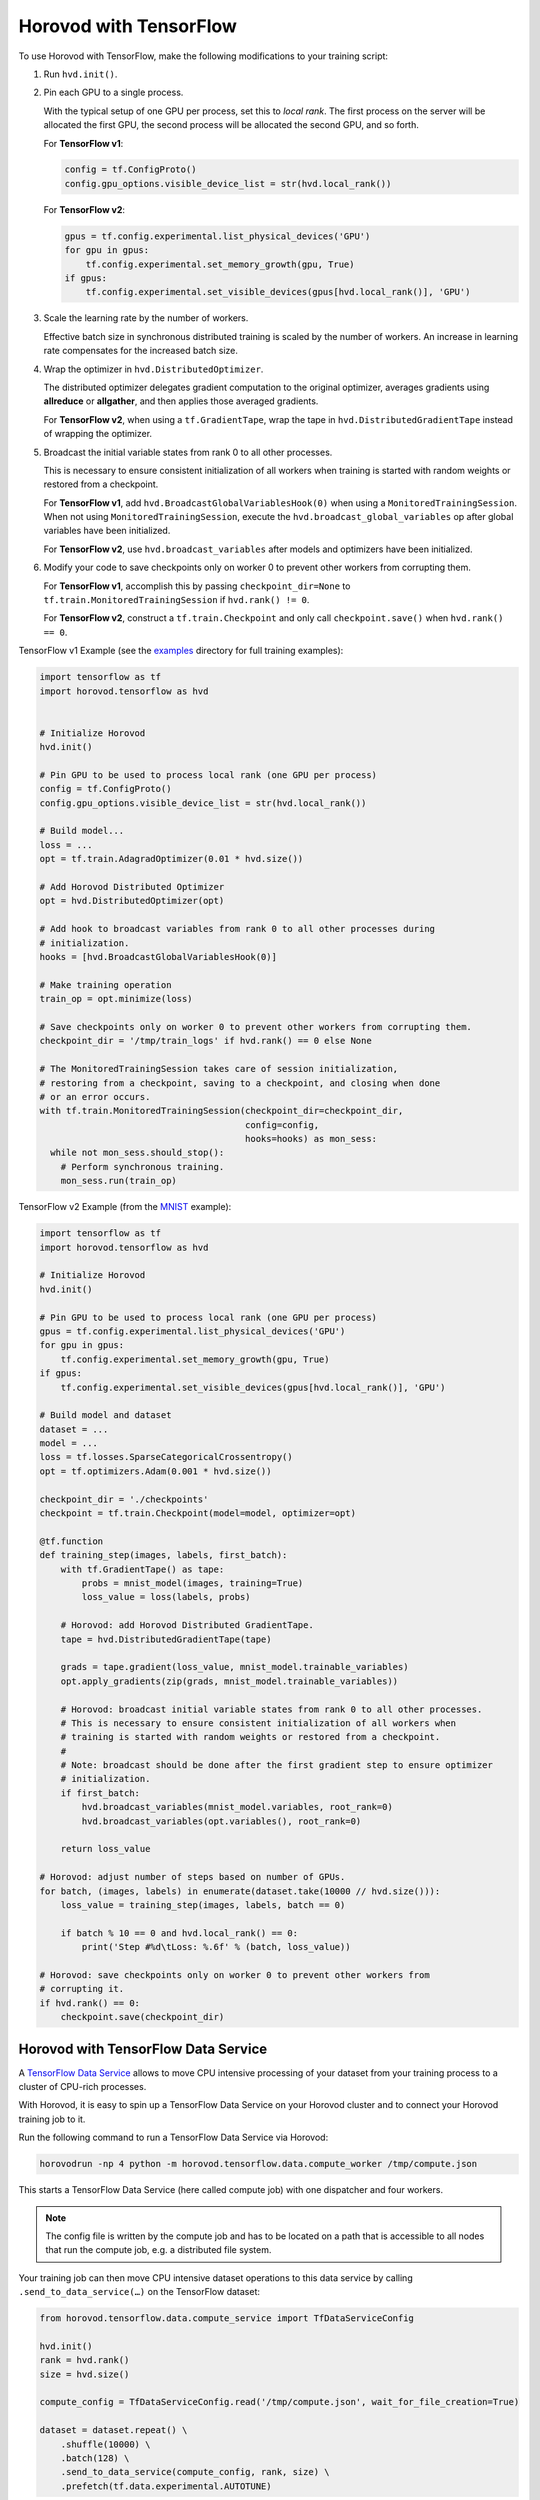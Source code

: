 Horovod with TensorFlow
=======================
To use Horovod with TensorFlow, make the following modifications to your training script:

1. Run ``hvd.init()``.

.. raw:: html

    <p/>

2. Pin each GPU to a single process.

   With the typical setup of one GPU per process, set this to *local rank*. The first process on
   the server will be allocated the first GPU, the second process will be allocated the second GPU, and so forth.

   For **TensorFlow v1**:

   .. code-block:: python

       config = tf.ConfigProto()
       config.gpu_options.visible_device_list = str(hvd.local_rank())

   For **TensorFlow v2**:

   .. code-block:: python

       gpus = tf.config.experimental.list_physical_devices('GPU')
       for gpu in gpus:
           tf.config.experimental.set_memory_growth(gpu, True)
       if gpus:
           tf.config.experimental.set_visible_devices(gpus[hvd.local_rank()], 'GPU')

.. raw:: html

    <p/>


3. Scale the learning rate by the number of workers.

   Effective batch size in synchronous distributed training is scaled by the number of workers.
   An increase in learning rate compensates for the increased batch size.

.. raw:: html

    <p/>


4. Wrap the optimizer in ``hvd.DistributedOptimizer``.

   The distributed optimizer delegates gradient computation to the original optimizer, averages gradients using **allreduce** or **allgather**, and then applies those averaged gradients.

   For **TensorFlow v2**, when using a ``tf.GradientTape``, wrap the tape in ``hvd.DistributedGradientTape`` instead of wrapping the optimizer.

.. raw:: html

    <p/>


5. Broadcast the initial variable states from rank 0 to all other processes.

   This is necessary to ensure consistent initialization of all workers when training is started with random weights or restored from a checkpoint.

   For **TensorFlow v1**, add ``hvd.BroadcastGlobalVariablesHook(0)`` when using a ``MonitoredTrainingSession``.
   When not using ``MonitoredTrainingSession``, execute the ``hvd.broadcast_global_variables`` op after global variables have been initialized.

   For **TensorFlow v2**, use ``hvd.broadcast_variables`` after models and optimizers have been initialized.

.. raw:: html

    <p/>


6. Modify your code to save checkpoints only on worker 0 to prevent other workers from corrupting them.

   For **TensorFlow v1**, accomplish this by passing ``checkpoint_dir=None`` to ``tf.train.MonitoredTrainingSession`` if ``hvd.rank() != 0``.

   For **TensorFlow v2**, construct a ``tf.train.Checkpoint`` and only call ``checkpoint.save()`` when ``hvd.rank() == 0``.

.. raw:: html

    <p/>


TensorFlow v1 Example (see the `examples <https://github.com/horovod/horovod/blob/master/examples/>`_ directory for full training examples):

.. code-block:: python

    import tensorflow as tf
    import horovod.tensorflow as hvd


    # Initialize Horovod
    hvd.init()

    # Pin GPU to be used to process local rank (one GPU per process)
    config = tf.ConfigProto()
    config.gpu_options.visible_device_list = str(hvd.local_rank())

    # Build model...
    loss = ...
    opt = tf.train.AdagradOptimizer(0.01 * hvd.size())

    # Add Horovod Distributed Optimizer
    opt = hvd.DistributedOptimizer(opt)

    # Add hook to broadcast variables from rank 0 to all other processes during
    # initialization.
    hooks = [hvd.BroadcastGlobalVariablesHook(0)]

    # Make training operation
    train_op = opt.minimize(loss)

    # Save checkpoints only on worker 0 to prevent other workers from corrupting them.
    checkpoint_dir = '/tmp/train_logs' if hvd.rank() == 0 else None

    # The MonitoredTrainingSession takes care of session initialization,
    # restoring from a checkpoint, saving to a checkpoint, and closing when done
    # or an error occurs.
    with tf.train.MonitoredTrainingSession(checkpoint_dir=checkpoint_dir,
                                           config=config,
                                           hooks=hooks) as mon_sess:
      while not mon_sess.should_stop():
        # Perform synchronous training.
        mon_sess.run(train_op)

TensorFlow v2 Example (from the `MNIST <https://github.com/horovod/horovod/blob/master/examples/tensorflow2/tensorflow2_mnist.py>`_ example):

.. code-block:: python

    import tensorflow as tf
    import horovod.tensorflow as hvd

    # Initialize Horovod
    hvd.init()

    # Pin GPU to be used to process local rank (one GPU per process)
    gpus = tf.config.experimental.list_physical_devices('GPU')
    for gpu in gpus:
        tf.config.experimental.set_memory_growth(gpu, True)
    if gpus:
        tf.config.experimental.set_visible_devices(gpus[hvd.local_rank()], 'GPU')

    # Build model and dataset
    dataset = ...
    model = ...
    loss = tf.losses.SparseCategoricalCrossentropy()
    opt = tf.optimizers.Adam(0.001 * hvd.size())

    checkpoint_dir = './checkpoints'
    checkpoint = tf.train.Checkpoint(model=model, optimizer=opt)

    @tf.function
    def training_step(images, labels, first_batch):
        with tf.GradientTape() as tape:
            probs = mnist_model(images, training=True)
            loss_value = loss(labels, probs)

        # Horovod: add Horovod Distributed GradientTape.
        tape = hvd.DistributedGradientTape(tape)

        grads = tape.gradient(loss_value, mnist_model.trainable_variables)
        opt.apply_gradients(zip(grads, mnist_model.trainable_variables))

        # Horovod: broadcast initial variable states from rank 0 to all other processes.
        # This is necessary to ensure consistent initialization of all workers when
        # training is started with random weights or restored from a checkpoint.
        #
        # Note: broadcast should be done after the first gradient step to ensure optimizer
        # initialization.
        if first_batch:
            hvd.broadcast_variables(mnist_model.variables, root_rank=0)
            hvd.broadcast_variables(opt.variables(), root_rank=0)

        return loss_value

    # Horovod: adjust number of steps based on number of GPUs.
    for batch, (images, labels) in enumerate(dataset.take(10000 // hvd.size())):
        loss_value = training_step(images, labels, batch == 0)

        if batch % 10 == 0 and hvd.local_rank() == 0:
            print('Step #%d\tLoss: %.6f' % (batch, loss_value))

    # Horovod: save checkpoints only on worker 0 to prevent other workers from
    # corrupting it.
    if hvd.rank() == 0:
        checkpoint.save(checkpoint_dir)

Horovod with TensorFlow Data Service
------------------------------------

A `TensorFlow Data Service <https://www.tensorflow.org/api_docs/python/tf/data/experimental/service>`_
allows to move CPU intensive processing of your dataset from your training process to a cluster of
CPU-rich processes.

With Horovod, it is easy to spin up a TensorFlow Data Service on your Horovod cluster and to connect
your Horovod training job to it.

Run the following command to run a TensorFlow Data Service via Horovod:

.. code-block:: bash

    horovodrun -np 4 python -m horovod.tensorflow.data.compute_worker /tmp/compute.json

This starts a TensorFlow Data Service (here called compute job) with one dispatcher and four workers.

.. note:: The config file is written by the compute job and has to be located on a path that is accessible
    to all nodes that run the compute job, e.g. a distributed file system.

Your training job can then move CPU intensive dataset operations to this data service by
calling ``.send_to_data_service(…)`` on the TensorFlow dataset:

.. code-block:: python

    from horovod.tensorflow.data.compute_service import TfDataServiceConfig

    hvd.init()
    rank = hvd.rank()
    size = hvd.size()

    compute_config = TfDataServiceConfig.read('/tmp/compute.json', wait_for_file_creation=True)

    dataset = dataset.repeat() \
        .shuffle(10000) \
        .batch(128) \
        .send_to_data_service(compute_config, rank, size) \
        .prefetch(tf.data.experimental.AUTOTUNE)

All transformations before calling ``send_to_data_service`` will be executed by the data service,
while all transformations after it are executed locally by the training script.

You can find the `tensorflow2_mnist_data_service.py <https://github.com/horovod/horovod/blob/master/examples/tensorflow2/tensorflow2_mnist_data_service.py>`_
example in the examples directory.

First start the data service as shown above. While the data service is running, start the example training script:

.. code-block:: bash

    horovodrun -np 2 python tensorflow2_mnist_data_service.py /tmp/compute.json

The compute job normally runs on CPU nodes while the training job runs on GPU nodes. This allows to run CPU intensive
dataset transformation on CPU nodes while running GPU intensive training on GPU nodes. There can be multiple CPUs
dedicated to one GPU task.

Use the ``--hosts`` argument to run compute and train job on CPU (here ``cpu-node-1`` and ``cpu-node-2``)
and GPU nodes (here ``gpu-node-1`` and ``gpu-node-2``), respectively:

.. code-block:: bash

    horovodrun -np 4 --hosts cpu-node-1:2,cpu-node-2:2 python -m horovod.tensorflow.data.compute_worker /tmp/compute.json
    horovodrun -np 2 --hosts gpu-node-1:1,gpu-node-2:1 python tensorflow2_mnist_data_service.py /tmp/compute.json

.. note::

    Please make sure you understand how TensorFlow Data Service distributes dataset transformations:
    See the `distribute <https://www.tensorflow.org/api_docs/python/tf/data/experimental/service/distribute>`_ transformation.

Multiple Dispatchers
~~~~~~~~~~~~~~~~~~~~

The data service allows for multiple dispatchers, one per training task. Each dispatcher gets the same number of workers.
As workers are dedicated to a single dispatcher, workers get dedicated to a single training task.
The size of your compute job (``-np 4``) has to be a multiple of the number of dispatchers (``--dispatchers 2``):

.. code-block:: bash

    horovodrun -np 4 python -m horovod.tensorflow.data.compute_worker --dispatchers 2 /tmp/compute.json

This requires the number of dispatchers (``--dispatchers 2``) to match the size of your training job (``-np 2``):

.. code-block:: bash

    horovodrun -np 2 python tensorflow2_mnist_data_service.py /tmp/compute.json

Single Dispatchers
~~~~~~~~~~~~~~~~~~

With a single dispatcher, TensorFlow allows to reuse the dataset across all training tasks. This is done on a
first-come-first-serve basis, or round robin. The only supported processing mode is ``"distributed_epoch"``.

Training-side dispatchers
~~~~~~~~~~~~~~~~~~~~~~~~~

The dispatchers by default run inside the compute job. You can, however, also run them inside the training job.
Add ``--dispatcher-side training`` to tell the compute job that dispatchers are started by the training job.

.. code-block:: bash

    horovodrun -np 4 python -m horovod.tensorflow.data.compute_worker --dispatcher-side training /tmp/compute.json

The training script then starts the dispatchers via ``with tf_data_service(…)`` and distributes the dataset itself:

.. code-block:: python

    hvd.init()
    rank = hvd.rank()
    size = hvd.size()

    compute_config = TfDataServiceConfig.read('/tmp/compute.json', wait_for_file_creation=True)

    with tf_data_service(compute_config, rank) as dispatcher_address:

        dataset = dataset.repeat() \
            .shuffle(10000) \
            .batch(128) \
            .apply(tf.data.experimental.service.distribute(
                processing_mode="distributed_epoch",
                service=dispatcher_address,
                job_name='job' if reuse_dataset else None,
                consumer_index=rank if round_robin else None,
                num_consumers=size if round_robin else None)) \
            .prefetch(tf.data.experimental.AUTOTUNE)

To see the specific changes needed to make the training job run dispatchers,
simply diff the training-side example with the compute-side example:

.. code-block:: bash

    diff -w examples/tensorflow2/tensorflow2_mnist_data_service_train_fn_*

Compute job on Spark cluster
~~~~~~~~~~~~~~~~~~~~~~~~~~~~
The compute job can be started on a Spark cluster using ``spark-submit``:

.. code-block:: bash

    worker_py=$(python -c "import horovod.spark.tensorflow.compute_worker as worker; print(worker.__file__)")
    spark-submit --master "local[4]" "$worker_py" /tmp/compute.json


While the compute job is running, start the training job:

    cd examples/spark/tensorflow2
    spark-submit --master "local[2]" --py-files tensorflow2_mnist_data_service_train_fn_compute_side_dispatcher.py,tensorflow2_mnist_data_service_train_fn_training_side_dispatcher.py tensorflow2_mnist_data_service.py /tmp/compute.json

As usual, the config file has to be located on a path that is accessible to all nodes that run the compute job.
